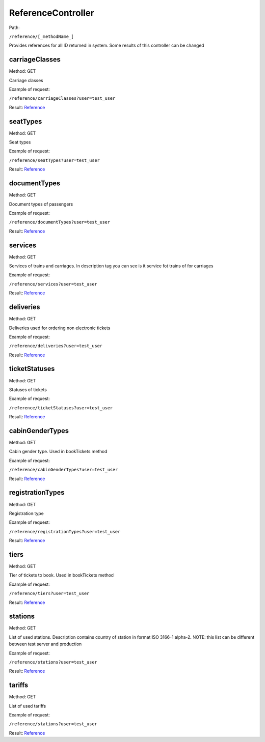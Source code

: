 ====
ReferenceController
====

Path:

``/reference/[_methodName_]``

Provides references for all ID returned in system. Some results of this controller can be changed


.. _carriageClasses:
carriageClasses
----
Method: GET

Carriage classes

Example of request:

``/reference/carriageClasses?user=test_user``

Result: `Reference <../models/response/Reference.rst>`_


.. _seatTypes:
seatTypes
----
Method: GET

Seat types

Example of request:

``/reference/seatTypes?user=test_user``

Result: `Reference <../models/response/Reference.rst>`_


.. _documentTypes:
documentTypes
----
Method: GET

Document types of passengers

Example of request:

``/reference/documentTypes?user=test_user``

Result: `Reference <../models/response/Reference.rst>`_


.. _services:
services
----
Method: GET

Services of trains and carriages. In description tag you can see is it service fot trains of for carriages

Example of request:

``/reference/services?user=test_user``

Result: `Reference <../models/response/Reference.rst>`_


.. _deliveries:
deliveries
----
Method: GET

Deliveries used for ordering non electronic tickets

Example of request:

``/reference/deliveries?user=test_user``

Result: `Reference <../models/response/Reference.rst>`_


.. _ticketStatuses:
ticketStatuses
----
Method: GET

Statuses of tickets

Example of request:

``/reference/ticketStatuses?user=test_user``

Result: `Reference <../models/response/Reference.rst>`_


.. _cabinGenderTypes:
cabinGenderTypes
----
Method: GET

Cabin gender type. Used in bookTickets method

Example of request:

``/reference/cabinGenderTypes?user=test_user``

Result: `Reference <../models/response/Reference.rst>`_


.. _registrationTypes:
registrationTypes
----
Method: GET

Registration type

Example of request:

``/reference/registrationTypes?user=test_user``

Result: `Reference <../models/response/Reference.rst>`_


.. _tiers:
tiers
----
Method: GET

Tier of tickets to book. Used in bookTickets method

Example of request:

``/reference/tiers?user=test_user``

Result: `Reference <../models/response/Reference.rst>`_


.. _stations:
stations
----
Method: GET

List of used stations. Description contains country of station in format ISO 3166-1 alpha-2.
NOTE: this list can be different between test server and production

Example of request:

``/reference/stations?user=test_user``

Result: `Reference <../models/response/Reference.rst>`_


.. _tariffs:
tariffs
----
Method: GET

List of used tariffs

Example of request:

``/reference/stations?user=test_user``

Result: `Reference <../models/response/Reference.rst>`_

